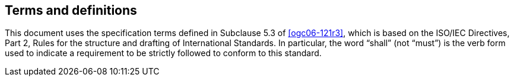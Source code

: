
== Terms and definitions

This document uses the specification terms defined in Subclause 5.3 of <<ogc06-121r3>>, which is based on the ISO/IEC Directives, Part 2, Rules for the structure and drafting of International Standards. In particular, the word “shall” (not “must”) is the verb form used to indicate a requirement to be strictly followed to conform to this standard.
